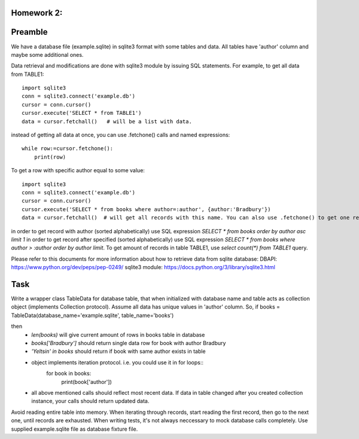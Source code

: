 Homework 2:
============

Preamble
========

We have a database file (example.sqlite) in sqlite3 format with some tables and data. All tables have 'author' column and maybe some additional ones.

Data retrieval and modifications are done with sqlite3 module by issuing SQL statements.
For example, to get all data from TABLE1::

    import sqlite3
    conn = sqlite3.connect('example.db')
    cursor = conn.cursor()
    cursor.execute('SELECT * from TABLE1')
    data = cursor.fetchall()   # will be a list with data.

instead of getting all data at once, you can use .fetchone() calls and named expressions::

    while row:=cursor.fetchone():
        print(row)

To get a row with specific author equal to some value::

    import sqlite3
    conn = sqlite3.connect('example.db')
    cursor = conn.cursor()
    cursor.execute('SELECT * from books where author=:author', {author:'Bradbury'})
    data = cursor.fetchall()  # will get all records with this name. You can also use .fetchone() to get one record.

in order to get record with author (sorted alphabetically) use SQL expression `SELECT * from books order by author asc limit 1`
in order to get record after specified (sorted alphabetically) use SQL expression `SELECT * from books where author > :author order by author limit`.
To get amount of records in table TABLE1, use `select count(*) from TABLE1` query.


Please refer to this documents for more information about how to retrieve data from sqlite database:
DBAPI: https://www.python.org/dev/peps/pep-0249/
sqlite3 module: https://docs.python.org/3/library/sqlite3.html


Task
====

Write a wrapper class TableData for database table, that when initialized with database name and table acts as collection object (implements Collection protocol).
Assume all data has unique values in 'author' column.
So, if books = TableData(database_name='example.sqlite', table_name='books')

then
 -  `len(books)` will give current amount of rows in books table in database
 -  `books['Bradbury']` should return single data row for book with author Bradbury
 -  `'Yeltsin' in books` should return if book with same author exists in table
 -  object implements iteration protocol. i.e. you could use it in for loops::
       for book in books:
           print(book['author'])
 - all above mentioned calls should reflect most recent data. If data in table changed after you created collection instance, your calls should return updated data.

Avoid reading entire table into memory. When iterating through records, start reading the first record, then go to the next one, until records are exhausted.
When writing tests, it's not always neccessary to mock database calls completely. Use supplied example.sqlite file as database fixture file.
